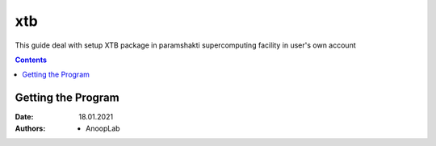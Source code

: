 .. _xtbsetup:

-----
xtb
-----

This guide deal with setup XTB package in
paramshakti supercomputing facility in user's
own account

.. contents::

Getting the Program
===================









:Date: 18.01.2021
:Authors: - AnoopLab